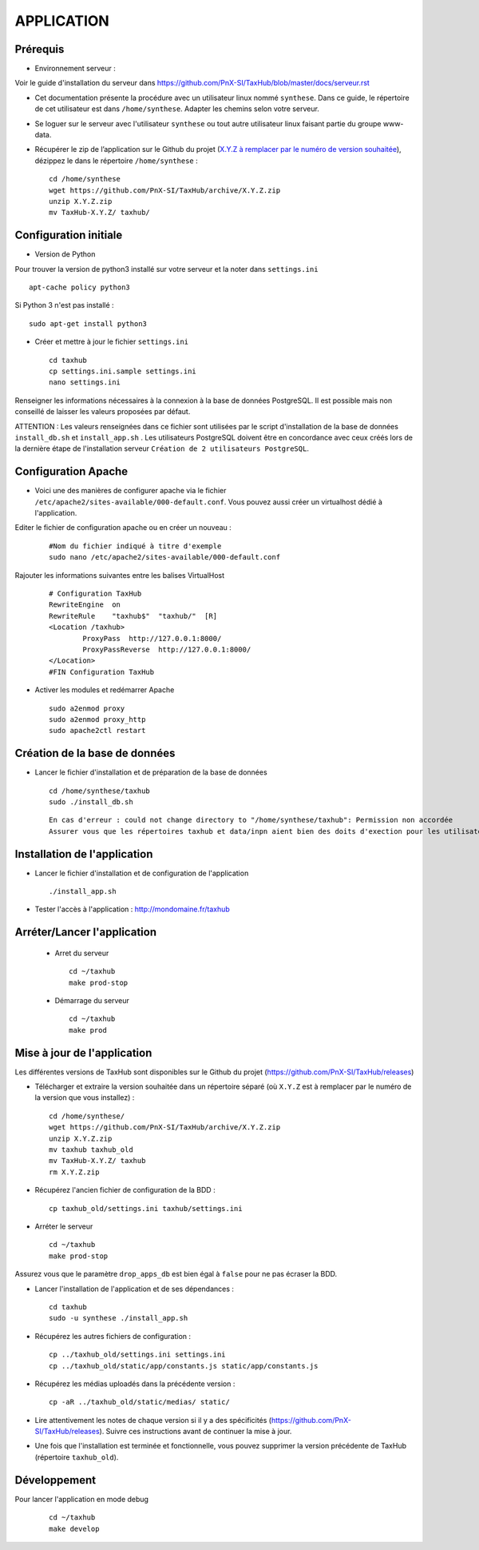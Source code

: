 ===========
APPLICATION
===========

Prérequis
=========

* Environnement serveur :

Voir le guide d'installation du serveur dans https://github.com/PnX-SI/TaxHub/blob/master/docs/serveur.rst

* Cet documentation présente la procédure avec un utilisateur linux nommé ``synthese``. Dans ce guide, le répertoire de cet utilisateur est dans ``/home/synthese``. Adapter les chemins selon votre serveur.

* Se loguer sur le serveur avec l'utilisateur ``synthese`` ou tout autre utilisateur linux faisant partie du groupe www-data.

* Récupérer le zip de l’application sur le Github du projet (`X.Y.Z à remplacer par le numéro de version souhaitée <https://github.com/PnX-SI/TaxHub/releases>`_), dézippez le dans le répertoire ``/home/synthese`` :

  ::  
  
        cd /home/synthese
        wget https://github.com/PnX-SI/TaxHub/archive/X.Y.Z.zip
        unzip X.Y.Z.zip
        mv TaxHub-X.Y.Z/ taxhub/


Configuration initiale
======================

* Version de Python

Pour trouver la version de python3 installé sur votre serveur et la noter dans ``settings.ini``

::

    apt-cache policy python3

Si Python 3 n'est pas installé :

::

    sudo apt-get install python3

* Créer et mettre à jour le fichier ``settings.ini``
 
  ::  
  
        cd taxhub
        cp settings.ini.sample settings.ini
        nano settings.ini

Renseigner les informations nécessaires à la connexion à la base de données PostgreSQL. Il est possible mais non conseillé de laisser les valeurs proposées par défaut. 

ATTENTION : Les valeurs renseignées dans ce fichier sont utilisées par le script d'installation de la base de données ``install_db.sh`` et ``install_app.sh`` . 
Les utilisateurs PostgreSQL doivent être en concordance avec ceux créés lors de la dernière étape de l'installation serveur ``Création de 2 utilisateurs PostgreSQL``. 

Configuration Apache
====================

* Voici une des manières de configurer apache via le fichier ``/etc/apache2/sites-available/000-default.conf``. Vous pouvez aussi créer un virtualhost dédié à l'application.

Editer le fichier de configuration apache ou en créer un nouveau :

  ::
    
    #Nom du fichier indiqué à titre d'exemple
    sudo nano /etc/apache2/sites-available/000-default.conf
    
Rajouter les informations suivantes entre les balises VirtualHost

  ::  
  
        # Configuration TaxHub
        RewriteEngine  on
        RewriteRule    "taxhub$"  "taxhub/"  [R]
        <Location /taxhub>
                ProxyPass  http://127.0.0.1:8000/
                ProxyPassReverse  http://127.0.0.1:8000/
        </Location>
        #FIN Configuration TaxHub


* Activer les modules et redémarrer Apache
 
  ::  
  
        sudo a2enmod proxy
        sudo a2enmod proxy_http
        sudo apache2ctl restart


Création de la base de données
==============================

* Lancer le fichier d'installation et de préparation de la base de données
 
  ::  
  
        cd /home/synthese/taxhub
        sudo ./install_db.sh

  ::
    
    En cas d'erreur : could not change directory to "/home/synthese/taxhub": Permission non accordée
    Assurer vous que les répertoires taxhub et data/inpn aient bien des doits d'exection pour les utilisateurs 'autres'
  

    
        
Installation de l'application
=============================

* Lancer le fichier d'installation et de configuration de l'application
 
  ::  
  
        ./install_app.sh

* Tester l'accès à l'application : http://mondomaine.fr/taxhub

        
Arréter/Lancer l'application
=============================
 
 * Arret du serveur
  ::  
      
        cd ~/taxhub
        make prod-stop

 * Démarrage du serveur
  ::  
  
        cd ~/taxhub
        make prod


Mise à jour de l'application
=============================

Les différentes versions de TaxHub sont disponibles sur le Github du projet (https://github.com/PnX-SI/TaxHub/releases)

* Télécharger et extraire la version souhaitée dans un répertoire séparé (où ``X.Y.Z`` est à remplacer par le numéro de la version que vous installez) :
 
  ::  
  
        cd /home/synthese/
        wget https://github.com/PnX-SI/TaxHub/archive/X.Y.Z.zip
        unzip X.Y.Z.zip
        mv taxhub taxhub_old
        mv TaxHub-X.Y.Z/ taxhub
        rm X.Y.Z.zip
        
* Récupérez l'ancien fichier de configuration de la BDD :
 
  ::  
  
        cp taxhub_old/settings.ini taxhub/settings.ini

* Arréter le serveur
 
  ::  
        
        cd ~/taxhub
        make prod-stop

Assurez vous que le paramètre ``drop_apps_db`` est bien égal à ``false`` pour ne pas écraser la BDD.

* Lancer l'installation de l'application et de ses dépendances : 
 
  ::  
  
        cd taxhub
        sudo -u synthese ./install_app.sh
        
* Récupérez les autres fichiers de configuration :
 
  ::  
  
        cp ../taxhub_old/settings.ini settings.ini
        cp ../taxhub_old/static/app/constants.js static/app/constants.js
        
* Récupérez les médias uploadés dans la précédente version : 
 
  ::  
  
        cp -aR ../taxhub_old/static/medias/ static/

* Lire attentivement les notes de chaque version si il y a des spécificités (https://github.com/PnX-SI/TaxHub/releases). Suivre ces instructions avant de continuer la mise à jour.

* Une fois que l'installation est terminée et fonctionnelle, vous pouvez supprimer la version précédente de TaxHub (répertoire ``taxhub_old``).

Développement
=============================
Pour lancer l'application en mode debug

  ::  
        
        cd ~/taxhub
        make develop

